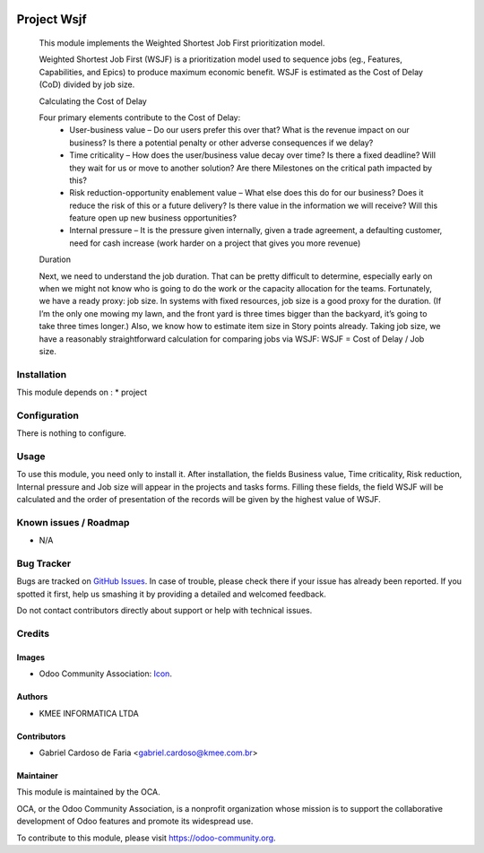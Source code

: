 .. image:: https://img.shields.io/badge/licence-AGPL--3-blue.svg
   :target: http://www.gnu.org/licenses/agpl-3.0-standalone.html
   :alt: License: AGPL-3

============
Project Wsjf
============

        This module implements the Weighted Shortest Job First prioritization model.

        Weighted Shortest Job First (WSJF) is a prioritization model used to sequence jobs (eg., Features, Capabilities, and Epics) to produce maximum economic benefit. WSJF is estimated as the Cost of Delay (CoD) divided by job size.

        Calculating the Cost of Delay

        Four primary elements contribute to the Cost of Delay:
         - User-business value – Do our users prefer this over that? What is the revenue impact on our business? Is there a potential penalty or other adverse consequences if we delay?
         - Time criticality – How does the user/business value decay over time? Is there a fixed deadline? Will they wait for us or move to another solution? Are there Milestones on the critical path impacted by this?
         - Risk reduction-opportunity enablement value – What else does this do for our business? Does it reduce the risk of this or a future delivery? Is there value in the information we will receive? Will this feature open up new business opportunities?
         - Internal pressure – It is the pressure given internally, given a trade agreement, a defaulting customer, need for cash increase (work harder on a project that gives you more revenue)

        Duration

        Next, we need to understand the job duration. That can be pretty difficult to determine, especially early on when we might not know who is going to do the work or the capacity allocation for the teams. Fortunately, we have a ready proxy: job size. In systems with fixed resources, job size is a good proxy for the duration. (If I’m the only one mowing my lawn, and the front yard is three times bigger than the backyard, it’s going to take three times longer.) Also, we know how to estimate item size in Story points already. Taking job size, we have a reasonably straightforward calculation for comparing jobs via WSJF: WSJF = Cost of Delay / Job size.

Installation
============

This module depends on :
* project

Configuration
=============

There is nothing to configure.

Usage
=====

To use this module, you need only to install it. After installation, the fields
Business value, Time criticality, Risk reduction, Internal pressure and Job size will
appear in the projects and tasks forms. Filling these fields, the field WSJF will be
calculated and the order of presentation of the records will be given by the highest
value of WSJF.

Known issues / Roadmap
======================

* N/A

Bug Tracker
===========

Bugs are tracked on `GitHub Issues
<https://github.com/OCA/project/issues>`_. In case of trouble, please
check there if your issue has already been reported. If you spotted it first,
help us smashing it by providing a detailed and welcomed feedback.

Do not contact contributors directly about support or help with technical issues.

Credits
=======

Images
------

* Odoo Community Association: `Icon <https://github.com/OCA/maintainer-tools/blob/master/template/module/static/description/icon.svg>`_.

Authors
-------

* KMEE INFORMATICA LTDA

Contributors
------------

* Gabriel Cardoso de Faria <gabriel.cardoso@kmee.com.br>

Maintainer
----------

.. image:: https://odoo-community.org/logo.png
   :alt: Odoo Community Association
   :target: https://odoo-community.org

This module is maintained by the OCA.

OCA, or the Odoo Community Association, is a nonprofit organization whose
mission is to support the collaborative development of Odoo features and
promote its widespread use.

To contribute to this module, please visit https://odoo-community.org.
